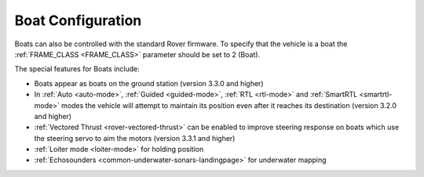 .. _boat-configuration:

==================
Boat Configuration
==================

.. image:: ../images/boat-icon.png
    :target: ../_images/boat-icon.png

Boats can also be controlled with the standard Rover firmware.  To specify that the vehicle is a boat the :ref:`FRAME_CLASS <FRAME_CLASS>` parameter should be set to 2 (Boat).

The special features for Boats include:

- Boats appear as boats on the ground station (version 3.3.0 and higher)
- In :ref:`Auto <auto-mode>`, :ref:`Guided <guided-mode>`, :ref:`RTL <rtl-mode>` and :ref:`SmartRTL <smartrtl-mode>` modes the vehicle will attempt to maintain its position even after it reaches its destination (version 3.2.0 and higher)
- :ref:`Vectored Thrust <rover-vectored-thrust>` can be enabled to improve steering response on boats which use the steering servo to aim the motors (version 3.3.1 and higher)
- :ref:`Loiter mode <loiter-mode>` for holding position
- :ref:`Echosounders <common-underwater-sonars-landingpage>` for underwater mapping
